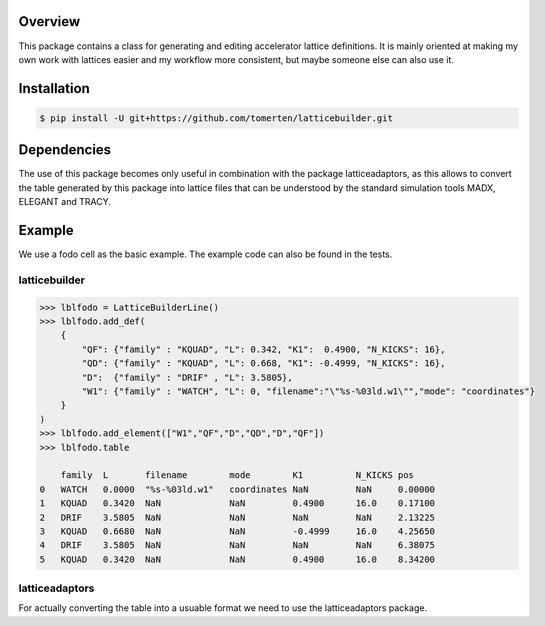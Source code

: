 Overview
========
This package contains a class for generating and editing accelerator lattice definitions.
It is mainly oriented at making my own work with lattices easier and my workflow more consistent, but maybe 
someone else can also use it.

Installation
============
.. code-block:: bash

    $ pip install -U git+https://github.com/tomerten/latticebuilder.git

Dependencies
============
The use of this package becomes only useful in combination with the package latticeadaptors, as this allows 
to convert the table generated by this package into lattice files that can be understood by the standard 
simulation tools MADX, ELEGANT and TRACY.

Example
=======
We use a fodo cell as the basic example. The example code can also 
be found in the tests.

latticebuilder
--------------
.. code-block:: python

    >>> lblfodo = LatticeBuilderLine()
    >>> lblfodo.add_def(
        {
            "QF": {"family" : "KQUAD", "L": 0.342, "K1":  0.4900, "N_KICKS": 16},
            "QD": {"family" : "KQUAD", "L": 0.668, "K1": -0.4999, "N_KICKS": 16},
            "D":  {"family" : "DRIF" , "L": 3.5805},
            "W1": {"family" : "WATCH", "L": 0, "filename":"\"%s-%03ld.w1\"","mode": "coordinates"}
        }
    )
    >>> lblfodo.add_element(["W1","QF","D","QD","D","QF"])
    >>> lblfodo.table

     	family 	L       filename        mode 	    K1 	        N_KICKS pos
    0 	WATCH 	0.0000 	"%s-%03ld.w1" 	coordinates NaN 	NaN 	0.00000
    1 	KQUAD 	0.3420 	NaN 	        NaN 	    0.4900 	16.0 	0.17100
    2 	DRIF 	3.5805 	NaN 	        NaN 	    NaN 	NaN 	2.13225
    3 	KQUAD 	0.6680 	NaN 	        NaN 	    -0.4999     16.0 	4.25650
    4 	DRIF 	3.5805 	NaN 	        NaN 	    NaN 	NaN 	6.38075
    5 	KQUAD 	0.3420 	NaN 	        NaN 	    0.4900 	16.0 	8.34200


latticeadaptors
---------------
For actually converting the table into a usuable format we need to use the latticeadaptors
package.